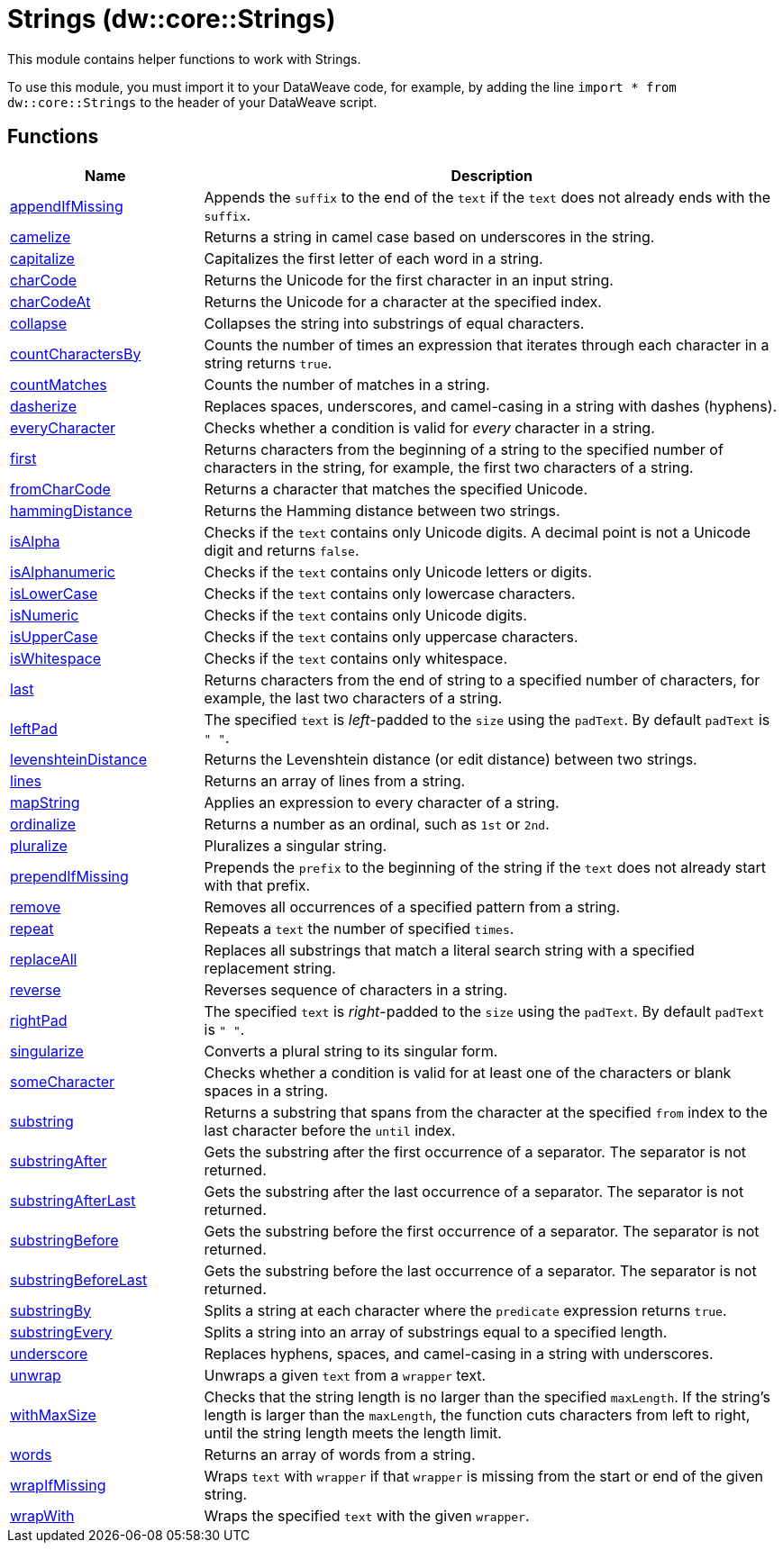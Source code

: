 = Strings (dw::core::Strings)

This module contains helper functions to work with Strings.

To use this module, you must import it to your DataWeave code, for example,
by adding the line `import * from dw::core::Strings` to the header of your
DataWeave script.

== Functions

[%header, cols="1,3"]
|===
| Name  | Description
| xref:dw-strings-functions-appendifmissing.adoc[appendIfMissing] | Appends the `suffix` to the end of the `text` if the `text` does not already
ends with the `suffix`.
| xref:dw-strings-functions-camelize.adoc[camelize] | Returns a string in camel case based on underscores in the string.
| xref:dw-strings-functions-capitalize.adoc[capitalize] | Capitalizes the first letter of each word in a string.
| xref:dw-strings-functions-charcode.adoc[charCode] | Returns the Unicode for the first character in an input string.
| xref:dw-strings-functions-charcodeat.adoc[charCodeAt] | Returns the Unicode for a character at the specified index.
| xref:dw-strings-functions-collapse.adoc[collapse] | Collapses the string into substrings of equal characters.
| xref:dw-strings-functions-countcharactersby.adoc[countCharactersBy] | Counts the number of times an expression that iterates through
each character in a string returns `true`.
| xref:dw-strings-functions-countmatches.adoc[countMatches] | Counts the number of matches in a string.
| xref:dw-strings-functions-dasherize.adoc[dasherize] | Replaces spaces, underscores, and camel-casing in a string with dashes
(hyphens).
| xref:dw-strings-functions-everycharacter.adoc[everyCharacter] | Checks whether a condition is valid for _every_ character in a string.
| xref:dw-strings-functions-first.adoc[first] | Returns characters from the beginning of a string to the
specified number of characters in the string, for example,
the first two characters of a string.
| xref:dw-strings-functions-fromcharcode.adoc[fromCharCode] | Returns a character that matches the specified Unicode.
| xref:dw-strings-functions-hammingdistance.adoc[hammingDistance] | Returns the Hamming distance between two strings.
| xref:dw-strings-functions-isalpha.adoc[isAlpha] | Checks if the `text` contains only Unicode digits. A decimal point is not a Unicode digit and returns `false`.
| xref:dw-strings-functions-isalphanumeric.adoc[isAlphanumeric] | Checks if the `text` contains only Unicode letters or digits.
| xref:dw-strings-functions-islowercase.adoc[isLowerCase] | Checks if the `text` contains only lowercase characters.
| xref:dw-strings-functions-isnumeric.adoc[isNumeric] | Checks if the `text` contains only Unicode digits.
| xref:dw-strings-functions-isuppercase.adoc[isUpperCase] | Checks if the `text` contains only uppercase characters.
| xref:dw-strings-functions-iswhitespace.adoc[isWhitespace] | Checks if the `text` contains only whitespace.
| xref:dw-strings-functions-last.adoc[last] | Returns characters from the end of string to a
specified number of characters, for example, the last
two characters of a string.
| xref:dw-strings-functions-leftpad.adoc[leftPad] | The specified `text` is _left_-padded to the `size` using the `padText`.
By default `padText` is `" "`.
| xref:dw-strings-functions-levenshteindistance.adoc[levenshteinDistance] | Returns the Levenshtein distance (or edit distance) between two strings.
| xref:dw-strings-functions-lines.adoc[lines] | Returns an array of lines from a string.
| xref:dw-strings-functions-mapstring.adoc[mapString] | Applies an expression to every character of a string.
| xref:dw-strings-functions-ordinalize.adoc[ordinalize] | Returns a number as an ordinal, such as `1st` or `2nd`.
| xref:dw-strings-functions-pluralize.adoc[pluralize] | Pluralizes a singular string.
| xref:dw-strings-functions-prependifmissing.adoc[prependIfMissing] | Prepends the `prefix` to the beginning of the string if the `text` does not
already start with that prefix.
| xref:dw-strings-functions-remove.adoc[remove] | Removes all occurrences of a specified pattern from a string.
| xref:dw-strings-functions-repeat.adoc[repeat] | Repeats a `text` the number of specified `times`.
| xref:dw-strings-functions-replaceall.adoc[replaceAll] | Replaces all substrings that match a literal search string with
a specified replacement string.
| xref:dw-strings-functions-reverse.adoc[reverse] | Reverses sequence of characters in a string.
| xref:dw-strings-functions-rightpad.adoc[rightPad] | The specified `text` is _right_-padded to the `size` using the `padText`.
By default `padText` is `" "`.
| xref:dw-strings-functions-singularize.adoc[singularize] | Converts a plural string to its singular form.
| xref:dw-strings-functions-somecharacter.adoc[someCharacter] | Checks whether a condition is valid for at least one of the characters or blank spaces
in a string.
| xref:dw-strings-functions-substring.adoc[substring] | Returns a substring that spans from the character at the
specified `from` index to the last character before the
`until` index.
| xref:dw-strings-functions-substringafter.adoc[substringAfter] | Gets the substring after the first occurrence of a separator. The separator
is not returned.
| xref:dw-strings-functions-substringafterlast.adoc[substringAfterLast] | Gets the substring after the last occurrence of a separator. The separator
is not returned.
| xref:dw-strings-functions-substringbefore.adoc[substringBefore] | Gets the substring before the first occurrence of a separator. The separator
is not returned.
| xref:dw-strings-functions-substringbeforelast.adoc[substringBeforeLast] | Gets the substring before the last occurrence of a separator. The separator
is not returned.
| xref:dw-strings-functions-substringby.adoc[substringBy] | Splits a string at each character where the `predicate` expression
returns `true`.
| xref:dw-strings-functions-substringevery.adoc[substringEvery] | Splits a string into an array of substrings equal to a specified length.
| xref:dw-strings-functions-underscore.adoc[underscore] | Replaces hyphens, spaces, and camel-casing in a string with underscores.
| xref:dw-strings-functions-unwrap.adoc[unwrap] | Unwraps a given `text` from a `wrapper` text.
| xref:dw-strings-functions-withmaxsize.adoc[withMaxSize] | Checks that the string length is no larger than the specified `maxLength`.
If the string's length is larger than the `maxLength`, the function cuts
characters from left to right, until the string length meets the length limit.
| xref:dw-strings-functions-words.adoc[words] | Returns an array of words from a string.
| xref:dw-strings-functions-wrapifmissing.adoc[wrapIfMissing] | Wraps `text` with `wrapper` if that `wrapper` is missing from the start or
end of the given string.
| xref:dw-strings-functions-wrapwith.adoc[wrapWith] | Wraps the specified `text` with the given `wrapper`.
|===



